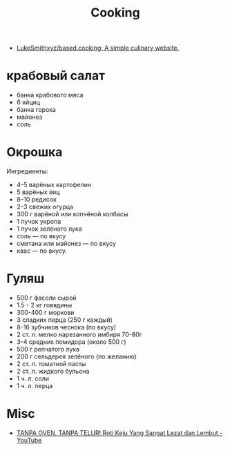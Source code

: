 :PROPERTIES:
:ID:       d1b1e4ea-a775-4be2-8983-b6aaef812e8b
:END:
#+title: Cooking

- [[https://github.com/LukeSmithxyz/based.cooking][LukeSmithxyz/based.cooking: A simple culinary website.]]

* крабовый салат
  - банка крабового мяса
  - 6 яйциц
  - банка гороха
  - майонез
  - соль

* Окрошка
  Ингредиенты:
    - 4–5 варёных картофелин
    - 5 варёных яиц
    - 8–10 редисок
    - 2–3 свежих огурца
    - 300 г варёной или копчёной колбасы
    - 1 пучок укропа
    - 1 пучок зелёного лука
    - соль — по вкусу
    - сметана или майонез — по вкусу
    - квас — по вкусу.

* Гуляш
- 500 г фасоли сырой
- 1.5 - 2 кг говядины
- 300-400 г моркови
- 3 сладких перца (250 г каждый)
- 8-16 зубчиков чеснока (по вкусу)
- 2 ст. л. мелко нарезанного имбиря 70-80г
- 3-4 средних помидора (около 500 г)
- 500 г репчатого лука
- 200 г сельдерея зелёного (по желанию)
- 2 ст. л. томатной пасты
- 2 ст. л. жидкого бульона
- 1 ч. л. соли
- 1 ч. л. перца

* Misc
- [[https://www.youtube.com/watch?v=1I00PgpZB68][TANPA OVEN, TANPA TELUR! Roti Keju Yang Sangat Lezat dan Lembut - YouTube]]
